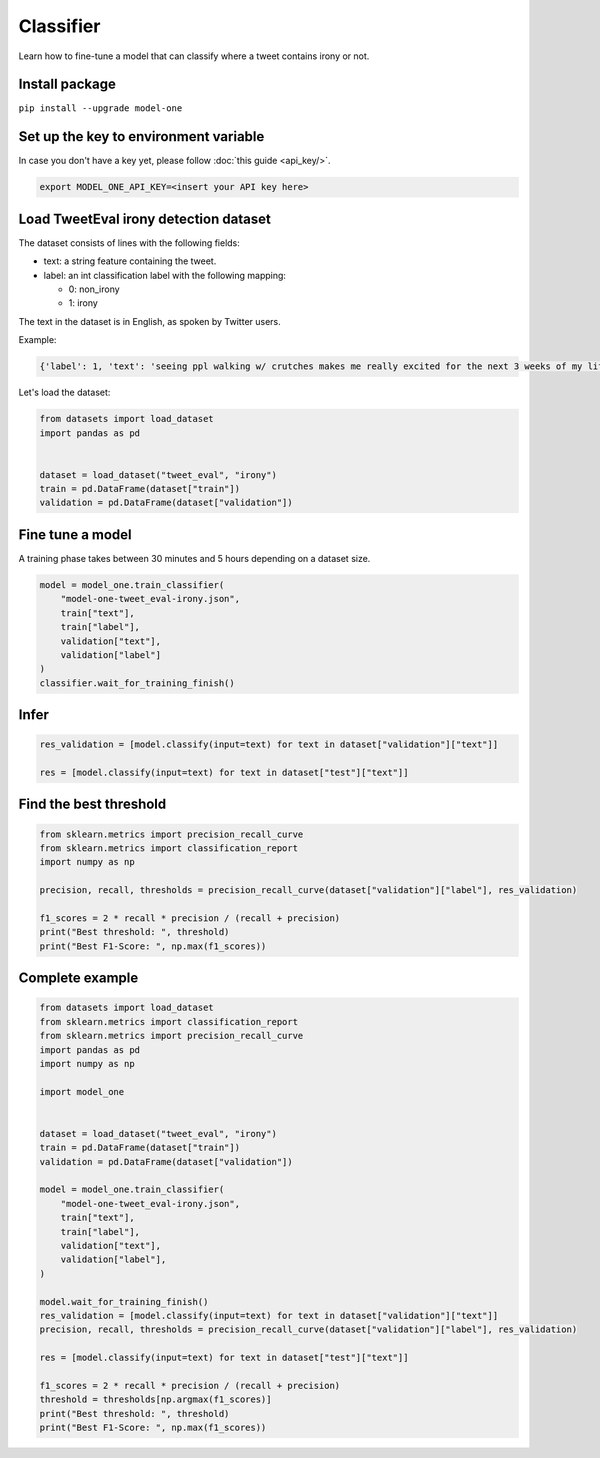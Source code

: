 Classifier
==========

Learn how to fine-tune a model that can classify where a tweet contains irony or not.

Install package
---------------
``pip install --upgrade model-one``

Set up the key to environment variable
--------------------------------------

In case you don't have a key yet, please follow :doc:`this guide <api_key/>`.

.. code:: bash

  export MODEL_ONE_API_KEY=<insert your API key here>

Load TweetEval irony detection dataset
--------------------------------------

The dataset consists of lines with the following fields:

* text: a string feature containing the tweet.
* label: an int classification label with the following mapping:

  * 0: non_irony
  * 1: irony

The text in the dataset is in English, as spoken by Twitter users.  

Example:

.. code::

  {'label': 1, 'text': 'seeing ppl walking w/ crutches makes me really excited for the next 3 weeks of my life'}

Let's load the dataset:

.. code:: python

  from datasets import load_dataset
  import pandas as pd


  dataset = load_dataset("tweet_eval", "irony")
  train = pd.DataFrame(dataset["train"])
  validation = pd.DataFrame(dataset["validation"])


Fine tune a model
----------------------------------

A training phase takes between 30 minutes and 5 hours depending on a dataset size.

.. code:: python

  model = model_one.train_classifier(
      "model-one-tweet_eval-irony.json",
      train["text"], 
      train["label"], 
      validation["text"], 
      validation["label"]
  )
  classifier.wait_for_training_finish()


Infer
-----

.. code:: python

  res_validation = [model.classify(input=text) for text in dataset["validation"]["text"]]

  res = [model.classify(input=text) for text in dataset["test"]["text"]]


Find the best threshold
-----------------------

.. code:: python

  from sklearn.metrics import precision_recall_curve
  from sklearn.metrics import classification_report
  import numpy as np
  
  precision, recall, thresholds = precision_recall_curve(dataset["validation"]["label"], res_validation)

  f1_scores = 2 * recall * precision / (recall + precision)
  print("Best threshold: ", threshold)
  print("Best F1-Score: ", np.max(f1_scores))



Complete example
----------------

.. code:: python

  from datasets import load_dataset
  from sklearn.metrics import classification_report
  from sklearn.metrics import precision_recall_curve
  import pandas as pd
  import numpy as np

  import model_one


  dataset = load_dataset("tweet_eval", "irony")
  train = pd.DataFrame(dataset["train"])
  validation = pd.DataFrame(dataset["validation"])

  model = model_one.train_classifier(
      "model-one-tweet_eval-irony.json",
      train["text"],
      train["label"],
      validation["text"],
      validation["label"],
  )

  model.wait_for_training_finish()
  res_validation = [model.classify(input=text) for text in dataset["validation"]["text"]]
  precision, recall, thresholds = precision_recall_curve(dataset["validation"]["label"], res_validation)

  res = [model.classify(input=text) for text in dataset["test"]["text"]]

  f1_scores = 2 * recall * precision / (recall + precision)
  threshold = thresholds[np.argmax(f1_scores)]
  print("Best threshold: ", threshold)
  print("Best F1-Score: ", np.max(f1_scores))
